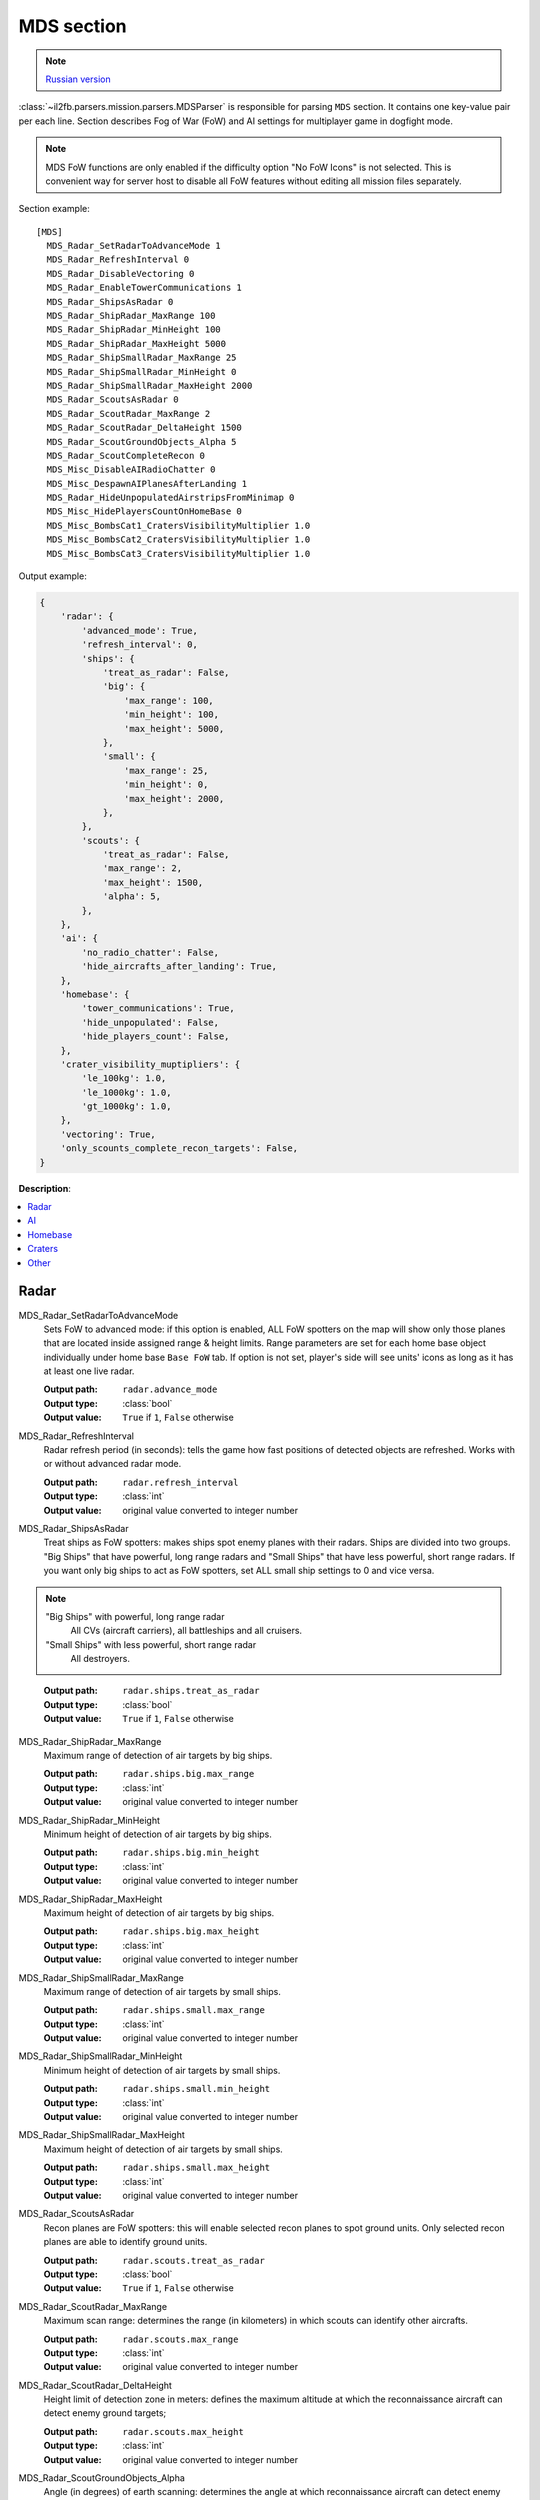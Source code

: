 .. _mds-section:

MDS section
===========

.. note::

    `Russian version <https://github.com/IL2HorusTeam/il2fb-mission-parser/wiki/%D0%A1%D0%B5%D0%BA%D1%86%D0%B8%D1%8F-MDS>`_

:class:`~il2fb.parsers.mission.parsers.MDSParser` is responsible for parsing
``MDS`` section. It contains one key-value pair per each line. Section describes
Fog of War (FoW) and AI settings for multiplayer game in dogfight mode.

.. note::

    MDS FoW functions are only enabled if the difficulty option "No FoW Icons"
    is not selected. This is convenient way for server host to disable all FoW
    features without editing all mission files separately.

Section example::

    [MDS]
      MDS_Radar_SetRadarToAdvanceMode 1
      MDS_Radar_RefreshInterval 0
      MDS_Radar_DisableVectoring 0
      MDS_Radar_EnableTowerCommunications 1
      MDS_Radar_ShipsAsRadar 0
      MDS_Radar_ShipRadar_MaxRange 100
      MDS_Radar_ShipRadar_MinHeight 100
      MDS_Radar_ShipRadar_MaxHeight 5000
      MDS_Radar_ShipSmallRadar_MaxRange 25
      MDS_Radar_ShipSmallRadar_MinHeight 0
      MDS_Radar_ShipSmallRadar_MaxHeight 2000
      MDS_Radar_ScoutsAsRadar 0
      MDS_Radar_ScoutRadar_MaxRange 2
      MDS_Radar_ScoutRadar_DeltaHeight 1500
      MDS_Radar_ScoutGroundObjects_Alpha 5
      MDS_Radar_ScoutCompleteRecon 0
      MDS_Misc_DisableAIRadioChatter 0
      MDS_Misc_DespawnAIPlanesAfterLanding 1
      MDS_Radar_HideUnpopulatedAirstripsFromMinimap 0
      MDS_Misc_HidePlayersCountOnHomeBase 0
      MDS_Misc_BombsCat1_CratersVisibilityMultiplier 1.0
      MDS_Misc_BombsCat2_CratersVisibilityMultiplier 1.0
      MDS_Misc_BombsCat3_CratersVisibilityMultiplier 1.0

Output example:

.. code-block:: python

    {
        'radar': {
            'advanced_mode': True,
            'refresh_interval': 0,
            'ships': {
                'treat_as_radar': False,
                'big': {
                    'max_range': 100,
                    'min_height': 100,
                    'max_height': 5000,
                },
                'small': {
                    'max_range': 25,
                    'min_height': 0,
                    'max_height': 2000,
                },
            },
            'scouts': {
                'treat_as_radar': False,
                'max_range': 2,
                'max_height': 1500,
                'alpha': 5,
            },
        },
        'ai': {
            'no_radio_chatter': False,
            'hide_aircrafts_after_landing': True,
        },
        'homebase': {
            'tower_communications': True,
            'hide_unpopulated': False,
            'hide_players_count': False,
        },
        'crater_visibility_muptipliers': {
            'le_100kg': 1.0,
            'le_1000kg': 1.0,
            'gt_1000kg': 1.0,
        },
        'vectoring': True,
        'only_scounts_complete_recon_targets': False,
    }

**Description**:

.. contents::
    :local:
    :depth: 1


Radar
^^^^^

MDS_Radar_SetRadarToAdvanceMode
  Sets FoW to advanced mode: if this option is enabled, ALL FoW spotters on the
  map will show only those planes that are located inside assigned range &
  height limits. Range parameters are set for each home base object individually
  under home base ``Base FoW`` tab. If option is not set, player's side will see
  units' icons as long as it has at least one live radar.

  :Output path: ``radar.advance_mode``
  :Output type: :class:`bool`
  :Output value: ``True`` if ``1``, ``False`` otherwise

MDS_Radar_RefreshInterval
  Radar refresh period (in seconds): tells the game how fast positions of
  detected objects are refreshed. Works with or without advanced radar mode.

  :Output path: ``radar.refresh_interval``
  :Output type: :class:`int`
  :Output value: original value converted to integer number

MDS_Radar_ShipsAsRadar
  Treat ships as FoW spotters: makes ships spot enemy planes with their radars.
  Ships are divided into two groups. "Big Ships" that have powerful, long range
  radars and "Small Ships" that have less powerful, short range radars. If you
  want only big ships to act as FoW spotters, set ALL small ship settings to 0
  and vice versa.

.. note::

    "Big Ships" with powerful, long range radar
      All CVs (aircraft carriers), all battleships and all cruisers.

    "Small Ships" with less powerful, short range radar
      All destroyers.

..

  :Output path: ``radar.ships.treat_as_radar``
  :Output type: :class:`bool`
  :Output value: ``True`` if ``1``, ``False`` otherwise

MDS_Radar_ShipRadar_MaxRange
  Maximum range of detection of air targets by big ships.

  :Output path: ``radar.ships.big.max_range``
  :Output type: :class:`int`
  :Output value: original value converted to integer number

MDS_Radar_ShipRadar_MinHeight
  Minimum height of detection of air targets by big ships.

  :Output path: ``radar.ships.big.min_height``
  :Output type: :class:`int`
  :Output value: original value converted to integer number

MDS_Radar_ShipRadar_MaxHeight
  Maximum height of detection of air targets by big ships.

  :Output path: ``radar.ships.big.max_height``
  :Output type: :class:`int`
  :Output value: original value converted to integer number

MDS_Radar_ShipSmallRadar_MaxRange
  Maximum range of detection of air targets by small ships.

  :Output path: ``radar.ships.small.max_range``
  :Output type: :class:`int`
  :Output value: original value converted to integer number

MDS_Radar_ShipSmallRadar_MinHeight
  Minimum height of detection of air targets by small ships.

  :Output path: ``radar.ships.small.min_height``
  :Output type: :class:`int`
  :Output value: original value converted to integer number

MDS_Radar_ShipSmallRadar_MaxHeight
  Maximum height of detection of air targets by small ships.

  :Output path: ``radar.ships.small.max_height``
  :Output type: :class:`int`
  :Output value: original value converted to integer number

MDS_Radar_ScoutsAsRadar
  Recon planes are FoW spotters: this will enable selected recon planes to spot
  ground units. Only selected recon planes are able to identify ground units.

  :Output path: ``radar.scouts.treat_as_radar``
  :Output type: :class:`bool`
  :Output value: ``True`` if ``1``, ``False`` otherwise

MDS_Radar_ScoutRadar_MaxRange
  Maximum scan range: determines the range (in kilometers) in which scouts can
  identify other aircrafts.

  :Output path: ``radar.scouts.max_range``
  :Output type: :class:`int`
  :Output value: original value converted to integer number

MDS_Radar_ScoutRadar_DeltaHeight
  Height limit of detection zone in meters: defines the maximum altitude at
  which the reconnaissance aircraft can detect enemy ground targets;

  :Output path: ``radar.scouts.max_height``
  :Output type: :class:`int`
  :Output value: original value converted to integer number

MDS_Radar_ScoutGroundObjects_Alpha
  Angle (in degrees) of earth scanning: determines the angle at which
  reconnaissance aircraft can detect enemy ground targets;

  :Output path: ``radar.scouts.alpha``
  :Output type: :class:`int`
  :Output value: original value converted to integer number

.. note::

    Scan delta height & scan alpha determine the range for which scouts can
    identify ground objects. The formula behind this is:

    .. math:: range = height * tan(alpha)

    So, the higher the scouts are, the more area they cover.

.. image:: images/scout_delta_height_alpha.png
    :alt: Delta height and alpha explanation
    :align: center

.. warning:: The more scout planes you assign, the slower your game might run!


AI
^^

MDS_Misc_DisableAIRadioChatter
  Disable radio messages sent by AI planes in dogfight.

  :Output path: ``ai.no_radio_chatter``
  :Output type: :class:`bool`
  :Output value: ``True`` if ``1``, ``False`` otherwise

MDS_Misc_DespawnAIPlanesAfterLanding
  Despawn AI aircrafts after they land and park: in dog fight mode when AI
  aircraft land and park, they will vanish from the map and release game
  resources. They will also not interfere with live players.

  :Output path: ``ai.hide_aircrafts_after_landing``
  :Output type: :class:`bool`
  :Output value: ``True`` if ``1``, ``False`` otherwise


Homebase
^^^^^^^^

MDS_Radar_EnableTowerCommunications
  Enables communications menu (tab key by default) for human players in
  dogfight.

  :Output path: ``homebase.tower_communications``
  :Output type: :class:`bool`
  :Output value: ``True`` if ``1``, ``False`` otherwise

MDS_Radar_HideUnpopulatedAirstripsFromMinimap
  Hide enemy and unused airfields from minimap.

  :Output path: ``homebase.hide_unpopulated``
  :Output type: :class:`bool`
  :Output value: ``True`` if ``1``, ``False`` otherwise

MDS_Misc_HidePlayersCountOnHomeBase
  This option, if enabled, will hide number of players that is displayed beside
  each home base object on your map on briefing screen.

  :Output path: ``homebase.hide_players_count``
  :Output type: :class:`bool`
  :Output value: ``True`` if ``1``, ``False`` otherwise


Craters
^^^^^^^

You can modify time before bomb/gun/rockets craters disappear. Default
multiplier is set to 1.0 (80 seconds) for all of them. By changing multipliers,
you can make craters visible for longer time. However this only works in single
player mission and coop missions. Setting long crater durations in dogfight
missions would cause inconsistency between players, since dogfight mode allows
joining anytime.


MDS_Misc_BombsCat1_CratersVisibilityMultiplier
  Multiplier for visibility time for craters caused by guns and rockets and
  bombs which weight is less then or equal 100 kg.

  :Output path: ``crater_visibility_muptipliers.le_100kg``
  :Output type: :class:`float`
  :Output value: original value converted to float number

MDS_Misc_BombsCat2_CratersVisibilityMultiplier
  Multiplier for visibility time for craters caused by torpedoes, TinyTim and
  bombs which weight is less then or equal 1000 kg.

  :Output path: ``crater_visibility_muptipliers.le_1000kg``
  :Output type: :class:`float`
  :Output value: original value converted to float number

MDS_Misc_BombsCat3_CratersVisibilityMultiplier
  Multiplier for visibility time for craters caused by bombs which weight
  greater then 1000 kg.

  :Output path: ``crater_visibility_muptipliers.gt_100kg``
  :Output type: :class:`float`
  :Output value: original value converted to float number


Other
^^^^^

MDS_Radar_DisableVectoring
  Disables two vectoring commands from ground control orders menu:
  ``Vector to target`` and ``Vector to home``. This can simulate early war
  scenarios where own planes couldn't be tracked by means of radar, Y-Verfahren,
  etc. Works also in single player & coop missions.

  :Output path: ``vectoring``
  :Output type: :class:`bool`
  :Output value:
    inverted original value converted to integer number: ``True`` if ``0``,
    ``False`` otherwise

MDS_Radar_ScoutCompleteRecon
  Determines whether reconnaissance aircrafts are the only aircrafts allowed
  to complete recon targets.

  :Output path: ``only_scounts_complete_recon_targets``
  :Output type: :class:`bool`
  :Output value: ``True`` if ``1``, ``False`` otherwise
